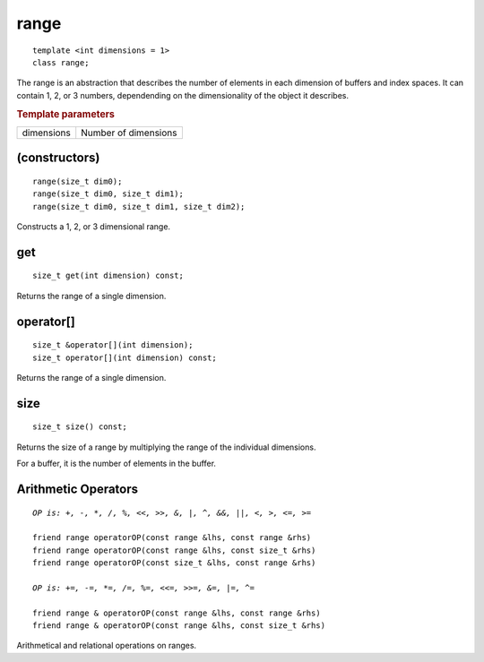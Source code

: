 ..
  Copyright 2020 The Khronos Group Inc.
  SPDX-License-Identifier: CC-BY-4.0

.. rst-class:: api-class
	       
.. _range:

=======
 range
=======

::
   
   template <int dimensions = 1>
   class range;

The range is an abstraction that describes the number of elements in
each dimension of buffers and index spaces. It can contain 1, 2, or 3
numbers, dependending on the dimensionality of the object it
describes.


.. rubric:: Template parameters

================  ===
dimensions        Number of dimensions
================  ===

.. seealso:: |SYCL_SPEC_RANGE|

.. member-toc::


(constructors)
==============

::
   
  range(size_t dim0);
  range(size_t dim0, size_t dim1);
  range(size_t dim0, size_t dim1, size_t dim2);

Constructs a 1, 2, or 3 dimensional range.  


get
===

::
   
  size_t get(int dimension) const;

Returns the range of a single dimension.

operator[]
==========

::
   
  size_t &operator[](int dimension);
  size_t operator[](int dimension) const;

Returns the range of a single dimension.

size
====

::

   size_t size() const;

Returns the size of a range by multiplying the range of the individual
dimensions.

For a buffer, it is the number of elements in the buffer.

Arithmetic Operators
====================

.. parsed-literal::

  *OP is: +, -, \*, /, %, <<, >>, &, \|, ^, &&, \|\|, <, >, <=, >=*
  
  friend range operatorOP(const range &lhs, const range &rhs)
  friend range operatorOP(const range &lhs, const size_t &rhs)
  friend range operatorOP(const size_t &lhs, const range &rhs)

  *OP is: +=, -=, \*=, /=, %=, <<=, >>=, &=, \|=, ^=*

  friend range & operatorOP(const range &lhs, const range &rhs)
  friend range & operatorOP(const range &lhs, const size_t &rhs)

Arithmetical and relational operations on ranges.  
